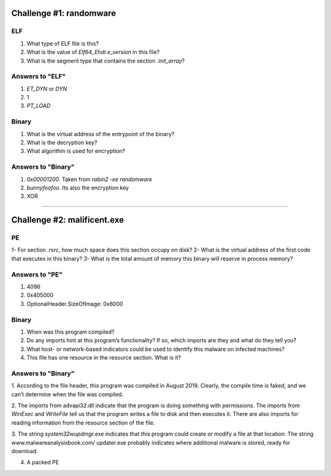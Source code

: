 Challenge #1: randomware
========================

ELF
---
1. What type of ELF file is this?
2. What is the value of `Elf64_Ehdr.e_version` in this file?
3. What is the segment type that contains the section `.init_array`?
   
Answers to "ELF"
----------------
1. `ET_DYN` or `DYN`
2. 1
3. `PT_LOAD`

Binary
------
1. What is the virtual address of the entrypoint of the binary?
2. What is the decryption key?
3. What algorithm is used for encryption?

Answers to "Binary"
-------------------
1. `0x00001200`. Taken from `rabin2 -ee randomware`
2. `bunnyfoofoo`. Its also the encryption key
3. XOR


======================================================================


Challenge #2: malificent.exe
============================

PE
--
1- For section `.rsrc`, how much space does this section occupy on disk?
2- What is the virtual address of the first code that executes in this binary?
3- What is the total amount of memory this binary will reserve in process memory?

Answers to "PE"
---------------
1. 4096
2. 0x405000
3. OptionalHeader.SizeOfImage: 0x6000

Binary
------
1. When was this program compiled?
2. Do any imports hint at this program’s functionality? If so, which imports are they and what do they tell you?
3. What host- or network-based indicators could be used to identify this malware on infected machines?
4. This file has one resource in the resource section. What is it?

Answers to "Binary"
-------------------
1. According to the file header, this program was compiled in August 2019.
Clearly, the compile time is faked, and we can’t determine when the file
was compiled.

2. The imports from advapi32.dll indicate that the program is doing something
with permissions. The imports from *WinExec* and *WriteFile* tell us that the program 
writes a file to disk and then executes it. There are also imports for reading information
from the resource section of the file.

3. The string `\system32\wupdmgr.exe` indicates that this program could create
or modify a file at that location. The string www.malwareanalysisbook.com/
updater.exe probably indicates where additional malware is stored, ready
for download.

4. A packed PE
